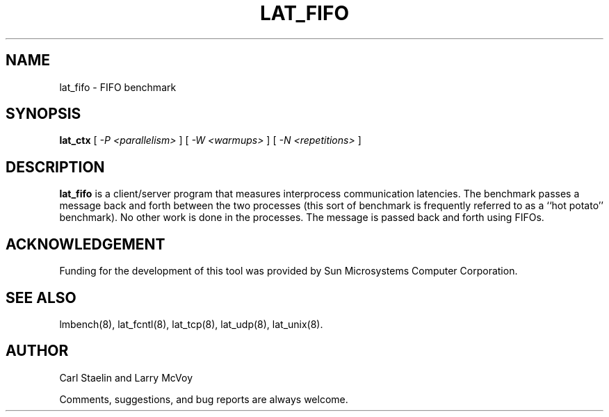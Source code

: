 .\" $Id: lat_fifo.8,v 1.1.1.1 2006-11-23 11:25:34 steven Exp $
.TH LAT_FIFO 8 "$Date: 2006-11-23 11:25:34 $" "(c)1994-2000 Carl Staelin and Larry McVoy" "LMBENCH"
.SH NAME
lat_fifo \- FIFO benchmark
.SH SYNOPSIS
.B lat_ctx 
[
.I "-P <parallelism>"
]
[
.I "-W <warmups>"
]
[
.I "-N <repetitions>"
]
.SH DESCRIPTION
.B lat_fifo
is a client/server program that measures interprocess
communication latencies.  The benchmark passes a message back and forth between
the two processes (this sort of benchmark is frequently referred to as a
``hot potato'' benchmark).  No other work is done in the processes.
The message is passed back and forth using FIFOs.
.SH ACKNOWLEDGEMENT
Funding for the development of
this tool was provided by Sun Microsystems Computer Corporation.
.SH "SEE ALSO"
lmbench(8), lat_fcntl(8), lat_tcp(8), lat_udp(8), lat_unix(8).
.SH "AUTHOR"
Carl Staelin and Larry McVoy
.PP
Comments, suggestions, and bug reports are always welcome.

